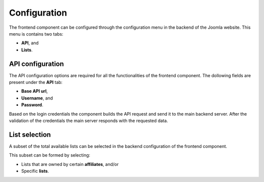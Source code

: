 Configuration
=============

The frontend component can be configured through the configuration menu in the backend of the Joomla website. This menu is contains two tabs:

* **API**, and

* **Lists**.

API configuration
-----------------

The API configuration options are required for all the functionalities of the frontend component. The dollowing fields are present under the **API** tab:

* **Base API url**,

* **Username**, and 

* **Password**.

Based on the login credentials the component builds the API request and send it to the main backend server. After the validation of the credentials the main server responds with the requested data.

.. image:: api_configuration.png
   :scale: 50 %
   :alt: API Configuraion
   :align: center

List selection
--------------

A subset of the total available lists can be selected in the backend configuration of the frontend component.

This subset can be formed by selecting:

* Lists that are owned by certain **affiliates**, and/or 

* Specific **lists**.

.. image:: lists_configuration.png
   :scale: 50 %
   :alt: Lists Configuraion
   :align: center
